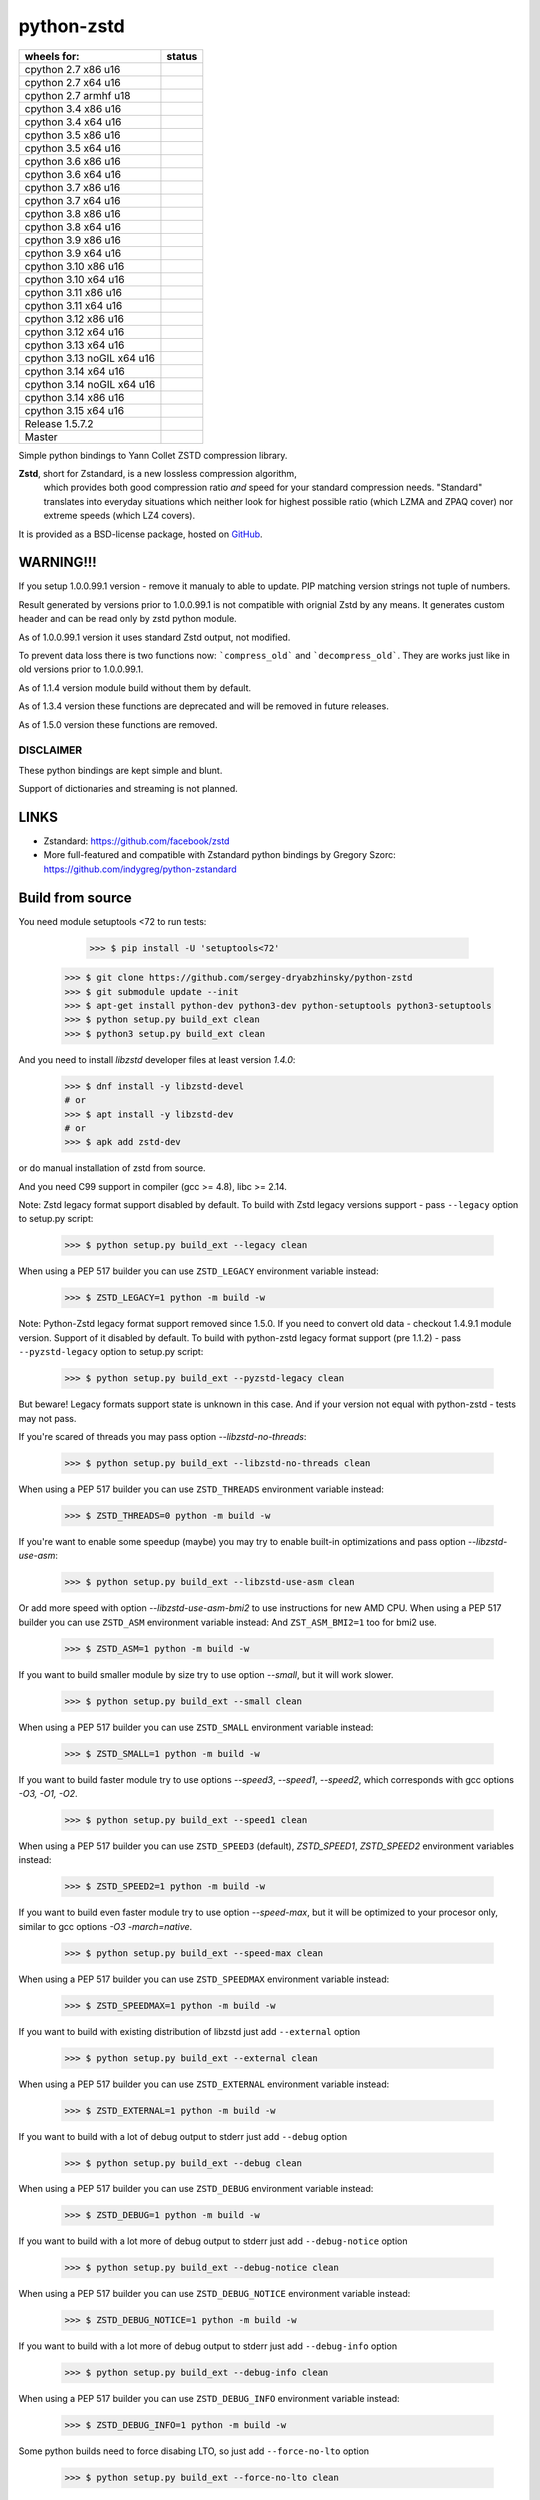 =============
python-zstd
=============

.. |Downloads| image:: https://static.pepy.tech/badge/zstd
	:target: (https://pepy.tech/project/zstd) 

.. |monthly| image:: https://static.pepy.tech/badge/zstd/month
	:target: https://pepy.tech/project/zstd) 

.. |weekly| image:: https://static.pepy.tech/badge/zstd/week
	:target: https://pepy.tech/project/zstd

.. |releaseW| image:: https://github.com/sergey-dryabzhinsky/python-zstd/actions/workflows/build-wheels.yml/badge.svg?tag=v1.5.7.2
    :target: https://github.com/sergey-dryabzhinsky/python-zstd/actions/workflows/build-wheels.yml

.. |masterW| image:: https://github.com/sergey-dryabzhinsky/python-zstd/actions/workflows/build-wheels.yml/badge.svg
    :target: https://github.com/sergey-dryabzhinsky/python-zstd/actions/workflows/build-wheels.yml

.. |cpython27x64| image:: https://github.com/sergey-dryabzhinsky/python-zstd/actions/workflows/Build_wheels_for_cpython27_x86_64.yml/badge.svg
    :target: https://github.com/sergey-dryabzhinsky/python-zstd/actions/workflows/Build_wheels_for_cpython27_x86_64.yml

.. |cpython27x86| image:: https://github.com/sergey-dryabzhinsky/python-zstd/actions/workflows/Build_wheels_for_cpython27_x86.yml/badge.svg
    :target: https://github.com/sergey-dryabzhinsky/python-zstd/actions/workflows/Build_wheels_for_cpython27_x86.yml

.. |cpython27armhf| image:: https://github.com/sergey-dryabzhinsky/python-zstd/actions/workflows/Build_wheels_for_cpython27_armhf.yml/badge.svg
    :target: https://github.com/sergey-dryabzhinsky/python-zstd/actions/workflows/Build_wheels_for_cpython27_armhf.yml

.. |cpython34x86| image:: https://github.com/sergey-dryabzhinsky/python-zstd/actions/workflows/Build_wheels_for_cpython34_x86.yml/badge.svg
    :target: https://github.com/sergey-dryabzhinsky/python-zstd/actions/workflows/Build_wheels_for_cpython34_x86.yml

.. |cpython34x64| image:: https://github.com/sergey-dryabzhinsky/python-zstd/actions/workflows/Build_wheels_for_cpython34_x86_64.yml/badge.svg
    :target: https://github.com/sergey-dryabzhinsky/python-zstd/actions/workflows/Build_wheels_for_cpython34_x86_64.yml

.. |cpython35x86| image:: https://github.com/sergey-dryabzhinsky/python-zstd/actions/workflows/Build_wheels_for_cpython35_x86.yml/badge.svg
    :target: https://github.com/sergey-dryabzhinsky/python-zstd/actions/workflows/Build_wheels_for_cpython35_x86.yml

.. |cpython35x64| image:: https://github.com/sergey-dryabzhinsky/python-zstd/actions/workflows/Build_wheels_for_cpython35_x86_64_u20.yml/badge.svg
    :target: https://github.com/sergey-dryabzhinsky/python-zstd/actions/workflows/Build_wheels_for_cpython35_x86_64_u20.yml

.. |cpython36x86| image:: https://github.com/sergey-dryabzhinsky/python-zstd/actions/workflows/Build_wheels_for_cpython36_x86.yml/badge.svg
    :target: https://github.com/sergey-dryabzhinsky/python-zstd/actions/workflows/Build_wheels_for_cpython36_x86.yml

.. |cpython36x64| image:: https://github.com/sergey-dryabzhinsky/python-zstd/actions/workflows/Build_wheels_for_cpython36_x86_64_u20.yml/badge.svg
    :target: https://github.com/sergey-dryabzhinsky/python-zstd/actions/workflows/Build_wheels_for_cpython36_x86_64_u20.yml

.. |cpython37x86| image:: https://github.com/sergey-dryabzhinsky/python-zstd/actions/workflows/Build_wheels_for_cpython37_x86.yml/badge.svg
    :target: https://github.com/sergey-dryabzhinsky/python-zstd/actions/workflows/Build_wheels_for_cpython37_x86.yml

.. |cpython37x64| image:: https://github.com/sergey-dryabzhinsky/python-zstd/actions/workflows/Build_wheels_for_cpython37_x86_64_u24.yml/badge.svg
    :target: https://github.com/sergey-dryabzhinsky/python-zstd/actions/workflows/Build_wheels_for_cpython37_x86_64_u24.yml

.. |cpython38x86| image:: https://github.com/sergey-dryabzhinsky/python-zstd/actions/workflows/Build_wheels_for_cpython38_x86.yml/badge.svg
    :target: https://github.com/sergey-dryabzhinsky/python-zstd/actions/workflows/Build_wheels_for_cpython38_x86.yml

.. |cpython38x64| image:: https://github.com/sergey-dryabzhinsky/python-zstd/actions/workflows/Build_wheels_for_cpython38_x86_64_u24.yml/badge.svg
    :target: https://github.com/sergey-dryabzhinsky/python-zstd/actions/workflows/Build_wheels_for_cpython38_x86_64_u24.yml

.. |cpython39x86| image:: https://github.com/sergey-dryabzhinsky/python-zstd/actions/workflows/Build_wheels_for_cpython39_x86.yml/badge.svg
    :target: https://github.com/sergey-dryabzhinsky/python-zstd/actions/workflows/Build_wheels_for_cpython39_x86.yml

.. |cpython39x64| image:: https://github.com/sergey-dryabzhinsky/python-zstd/actions/workflows/Build_wheels_for_cpython39_x86_64_u24.yml/badge.svg
    :target: https://github.com/sergey-dryabzhinsky/python-zstd/actions/workflows/Build_wheels_for_cpython39_x86_64_u24.yml

.. |cpython310x86u16| image:: https://github.com/sergey-dryabzhinsky/python-zstd/actions/workflows/Build_wheels_for_cpython310_x86_u16.yml/badge.svg
    :target: https://github.com/sergey-dryabzhinsky/python-zstd/actions/workflows/Build_wheels_for_cpython310_x86_u16.yml

.. |cpython310x64u20| image:: https://github.com/sergey-dryabzhinsky/python-zstd/actions/workflows/Build_wheels_for_cpython310_x86_64_u24.yml/badge.svg
    :target: https://github.com/sergey-dryabzhinsky/python-zstd/actions/workflows/Build_wheels_for_cpython310_x86_64_u24.yml

.. |cpython311x86u16| image:: https://github.com/sergey-dryabzhinsky/python-zstd/actions/workflows/Build_wheels_for_cpython311_x86_u16.yml/badge.svg
    :target: https://github.com/sergey-dryabzhinsky/python-zstd/actions/workflows/Build_wheels_for_cpython311_x86_u16.yml

.. |cpython311x64u20| image:: https://github.com/sergey-dryabzhinsky/python-zstd/actions/workflows/Build_wheels_for_cpython311_x86_64_u24.yml/badge.svg
    :target: https://github.com/sergey-dryabzhinsky/python-zstd/actions/workflows/Build_wheels_for_cpython311_x86_64_u24.yml

.. |cpython312x86u16| image:: https://github.com/sergey-dryabzhinsky/python-zstd/actions/workflows/Build_wheels_for_cpython312_x86_u16.yml/badge.svg
    :target: https://github.com/sergey-dryabzhinsky/python-zstd/actions/workflows/Build_wheels_for_cpython312_x86_u16.yml

.. |cpython312x64u20| image:: https://github.com/sergey-dryabzhinsky/python-zstd/actions/workflows/Build_wheels_for_cpython312_x86_64_u20.yml/badge.svg
    :target: https://github.com/sergey-dryabzhinsky/python-zstd/actions/workflows/Build_wheels_for_cpython312_x86_64_u20.yml

.. |cpython313x64u20| image:: https://github.com/sergey-dryabzhinsky/python-zstd/actions/workflows/Build_wheels_for_cpython313_x86_64_u24.yml/badge.svg
    :target: https://github.com/sergey-dryabzhinsky/python-zstd/actions/workflows/Build_wheels_for_cpython313_x86_64_u24.yml

.. |cpython313tx64u16| image:: https://github.com/sergey-dryabzhinsky/python-zstd/actions/workflows/Build_wheels_for_cpython313t_x64_u16.yml/badge.svg
    :target: https://github.com/sergey-dryabzhinsky/python-zstd/actions/workflows/Build_wheels_for_cpython313t_x64_u16.yml

.. |cpython314x64u20| image:: https://github.com/sergey-dryabzhinsky/python-zstd/actions/workflows/Build_wheels_for_cpython314_x86_64_u24.yml/badge.svg
    :target: https://github.com/sergey-dryabzhinsky/python-zstd/actions/workflows/Build_wheels_for_cpython314_x86_64_u24.yml

.. |cpython314tx64u16| image:: https://github.com/sergey-dryabzhinsky/python-zstd/actions/workflows/Build_wheels_for_cpython314t_x64_u16.yml/badge.svg
    :target: https://github.com/sergey-dryabzhinsky/python-zstd/actions/workflows/Build_wheels_for_cpython314t_x64_u16.yml

.. |cpython314x86u16| image:: https://github.com/sergey-dryabzhinsky/python-zstd/actions/workflows/Build_wheels_for_cpython314_x86_u16.yml/badge.svg
    :target: https://github.com/sergey-dryabzhinsky/python-zstd/actions/workflows/Build_wheels_for_cpython314_x86_u16.yml

.. |cpython315x64u16| image:: https://github.com/sergey-dryabzhinsky/python-zstd/actions/workflows/Build_wheels_for_cpython315_x86_64_u16.yml/badge.svg
    :target: https://github.com/sergey-dryabzhinsky/python-zstd/actions/workflows/Build_wheels_for_cpython315_x86_64_u16.yml

|Downloads| |monthly| |weekly|

+----------------------------+----------------------+
| wheels for:                |      status          |
+============================+======================+
| cpython 2.7 x86 u16        | |cpython27x86|       |
+----------------------------+----------------------+
| cpython 2.7 x64 u16        | |cpython27x64|       |
+----------------------------+----------------------+
| cpython 2.7 armhf u18      | |cpython27armhf|     |
+----------------------------+----------------------+
| cpython 3.4 x86 u16        | |cpython34x86|       |
+----------------------------+----------------------+
| cpython 3.4 x64 u16        | |cpython34x64|       |
+----------------------------+----------------------+
| cpython 3.5 x86 u16        | |cpython35x86|       |
+----------------------------+----------------------+
| cpython 3.5 x64 u16        | |cpython35x64|       |
+----------------------------+----------------------+
| cpython 3.6 x86 u16        | |cpython36x86|       |
+----------------------------+----------------------+
| cpython 3.6 x64 u16        | |cpython36x64|       |
+----------------------------+----------------------+
| cpython 3.7 x86 u16        | |cpython37x86|       |
+----------------------------+----------------------+
| cpython 3.7 x64 u16        | |cpython37x64|       |
+----------------------------+----------------------+
| cpython 3.8 x86 u16        | |cpython38x86|       |
+----------------------------+----------------------+
| cpython 3.8 x64 u16        | |cpython38x64|       |
+----------------------------+----------------------+
| cpython 3.9 x86 u16        | |cpython39x86|       |
+----------------------------+----------------------+
| cpython 3.9 x64 u16        | |cpython39x64|       |
+----------------------------+----------------------+
| cpython 3.10 x86 u16       | |cpython310x86u16|   |
+----------------------------+----------------------+
| cpython 3.10 x64 u16       | |cpython310x64u20|   |
+----------------------------+----------------------+
| cpython 3.11 x86 u16       | |cpython311x86u16|   |
+----------------------------+----------------------+
| cpython 3.11 x64 u16       | |cpython311x64u20|   |
+----------------------------+----------------------+
| cpython 3.12 x86 u16       | |cpython312x86u16|   |
+----------------------------+----------------------+
| cpython 3.12 x64 u16       | |cpython312x64u20|   |
+----------------------------+----------------------+
| cpython 3.13 x64 u16       | |cpython313x64u20|   |
+----------------------------+----------------------+
| cpython 3.13 noGIL x64 u16 | |cpython313tx64u16|  |
+----------------------------+----------------------+
| cpython 3.14 x64 u16       | |cpython314x64u20|   |
+----------------------------+----------------------+
| cpython 3.14 noGIL x64 u16 | |cpython314tx64u16|  |
+----------------------------+----------------------+
| cpython 3.14 x86 u16       | |cpython314x86u16|   |
+----------------------------+----------------------+
| cpython 3.15 x64 u16       | |cpython315x64u16|   |
+----------------------------+----------------------+
| Release                    | |releaseW|           |
| 1.5.7.2                    |                      |
+----------------------------+----------------------+
| Master                     | |masterW|            |
+----------------------------+----------------------+

Simple python bindings to Yann Collet ZSTD compression library.

**Zstd**, short for Zstandard, is a new lossless compression algorithm,
 which provides both good compression ratio *and* speed for your standard compression needs.
 "Standard" translates into everyday situations which neither look for highest possible ratio
 (which LZMA and ZPAQ cover) nor extreme speeds (which LZ4 covers).

It is provided as a BSD-license package, hosted on GitHub_.

.. _GitHub: https://github.com/facebook/zstd


WARNING!!!
----------

If you setup 1.0.0.99.1 version - remove it manualy to able to update.
PIP matching version strings not tuple of numbers.

Result generated by versions prior to 1.0.0.99.1 is not compatible with orignial Zstd
by any means. It generates custom header and can be read only by zstd python module.

As of 1.0.0.99.1 version it uses standard Zstd output, not modified.

To prevent data loss there is two functions now: ```compress_old``` and ```decompress_old```.
They are works just like in old versions prior to 1.0.0.99.1.

As of 1.1.4 version module build without them by default.

As of 1.3.4 version these functions are deprecated and will be removed in future releases.

As of 1.5.0 version these functions are removed.


DISCLAIMER
__________

These python bindings are kept simple and blunt.

Support of dictionaries and streaming is not planned.


LINKS
-----

* Zstandard: https://github.com/facebook/zstd
* More full-featured and compatible with Zstandard python bindings by Gregory Szorc: https://github.com/indygreg/python-zstandard


Build from source
-----------------

You need module setuptools <72 to run tests:

    >>> $ pip install -U 'setuptools<72'

   >>> $ git clone https://github.com/sergey-dryabzhinsky/python-zstd
   >>> $ git submodule update --init
   >>> $ apt-get install python-dev python3-dev python-setuptools python3-setuptools
   >>> $ python setup.py build_ext clean
   >>> $ python3 setup.py build_ext clean

And you need to install `libzstd` developer files at least version *1.4.0*:

    >>> $ dnf install -y libzstd-devel
    # or
    >>> $ apt install -y libzstd-dev
    # or
    >>> $ apk add zstd-dev

or do manual installation of zstd from source.

And you need C99 support in compiler (gcc >= 4.8), libc >= 2.14.

Note: Zstd legacy format support disabled by default.
To build with Zstd legacy versions support - pass ``--legacy`` option to setup.py script:

   >>> $ python setup.py build_ext --legacy clean

When using a PEP 517 builder you can use ``ZSTD_LEGACY`` environment variable instead:

   >>> $ ZSTD_LEGACY=1 python -m build -w

Note: Python-Zstd legacy format support removed since 1.5.0.
If you need to convert old data - checkout 1.4.9.1 module version. Support of it disabled by default.
To build with python-zstd legacy format support (pre 1.1.2) - pass ``--pyzstd-legacy`` option to setup.py script:

   >>> $ python setup.py build_ext --pyzstd-legacy clean

But beware! Legacy formats support state is unknown in this case.
And if your version not equal with python-zstd - tests may not pass.

If you're scared of threads you may pass option `--libzstd-no-threads`:

   >>> $ python setup.py build_ext --libzstd-no-threads clean

When using a PEP 517 builder you can use ``ZSTD_THREADS`` environment variable instead:

   >>> $ ZSTD_THREADS=0 python -m build -w

If you're want to enable some speedup (maybe) you may try to enable built-in optimizations and pass option `--libzstd-use-asm`:

   >>> $ python setup.py build_ext --libzstd-use-asm clean

Or add more speed with option `--libzstd-use-asm-bmi2` to use instructions for new AMD CPU.
When using a PEP 517 builder you can use ``ZSTD_ASM`` environment variable instead:
And ``ZST_ASM_BMI2=1`` too for bmi2 use.

   >>> $ ZSTD_ASM=1 python -m build -w

If you want to build smaller module by size try to use option `--small`, but it will work slower.

   >>> $ python setup.py build_ext --small clean

When using a PEP 517 builder you can use ``ZSTD_SMALL`` environment variable instead:

   >>> $ ZSTD_SMALL=1 python -m build -w

If you want to build faster module try to use options `--speed3`, `--speed1`, `--speed2`, which corresponds with gcc options `-O3, -O1, -O2`.

   >>> $ python setup.py build_ext --speed1 clean

When using a PEP 517 builder you can use ``ZSTD_SPEED3`` (default), `ZSTD_SPEED1`, `ZSTD_SPEED2` environment variables instead:

   >>> $ ZSTD_SPEED2=1 python -m build -w

If you want to build even faster module try to use option `--speed-max`, but it will be optimized to your procesor only, similar to gcc options `-O3 -march=native`.

   >>> $ python setup.py build_ext --speed-max clean

When using a PEP 517 builder you can use ``ZSTD_SPEEDMAX`` environment variable instead:

   >>> $ ZSTD_SPEEDMAX=1 python -m build -w

If you want to build with existing distribution of libzstd just add ``--external`` option

   >>> $ python setup.py build_ext --external clean

When using a PEP 517 builder you can use ``ZSTD_EXTERNAL`` environment variable instead:

   >>> $ ZSTD_EXTERNAL=1 python -m build -w

If you want to build with a lot of debug output to stderr just add ``--debug`` option

   >>> $ python setup.py build_ext --debug clean

When using a PEP 517 builder you can use ``ZSTD_DEBUG`` environment variable instead:

   >>> $ ZSTD_DEBUG=1 python -m build -w

If you want to build with a lot more of debug output to stderr just add ``--debug-notice`` option

   >>> $ python setup.py build_ext --debug-notice clean

When using a PEP 517 builder you can use ``ZSTD_DEBUG_NOTICE`` environment variable instead:

   >>> $ ZSTD_DEBUG_NOTICE=1 python -m build -w

If you want to build with a lot more of debug output to stderr just add ``--debug-info`` option

   >>> $ python setup.py build_ext --debug-info clean

When using a PEP 517 builder you can use ``ZSTD_DEBUG_INFO`` environment variable instead:

   >>> $ ZSTD_DEBUG_INFO=1 python -m build -w

Some python builds need to force disabing LTO, so just add ``--force-no-lto`` option

   >>> $ python setup.py build_ext --force-no-lto clean

When using a PEP 517 builder you can use ``ZSTD_BUILD_NO_LTO`` environment variable instead:

   >>> $ ZSTD_BUILD_NO_LTO=1 python -m build -w

Some python builds need to force enabling stripping binary of the module, so just add ``--force-strip`` option

   >>> $ python setup.py build_ext --force-strip clean

When using a PEP 517 builder you can use ``ZSTD_BUILD_STRIP`` environment variable instead:

   >>> $ ZSTD_BUILD_STRIP=1 python -m build -w

If paths to header file ``zstd.h`` and libraries is uncommon - use common ``build`` params:
--libraries --include-dirs --library-dirs.

   >>> $ python setup.py build_ext --external --include-dirs /opt/zstd/usr/include --libraries zstd --library-dirs /opt/zstd/lib clean

But If you want to force build with bundled distribution of libzstd just add ``--
libzstd-bundled`` option

   >>> $ python setup.py build_ext --libzstd-bundled clean

When using a PEP 517 builder you can use ``ZSTD_BUNDLED`` environment variable instead:

   >>> $ ZSTD_BUNDLED=1 python -m build -w

If you want to check if build w/o any warnings just add ``--
all-warnings`` option

   >>> $ python setup.py build_ext --all-warnings clean

When using a PEP 517 builder you can use ``ZSTD_WARNINGS`` environment variable instead:

   >>> $ ZSTD_WARNINGS=1 python -m build -w

If you want to treat all warnings as errors just add ``--all-warnings-errors`` option

   >>> $ python setup.py build_ext --all-warnings-errors clean

When using a PEP 517 builder you can use ``ZSTD_WERRORS`` environment variable instead:

   >>> $ ZSTD_WERRORS=1 python -m build -w

When using a PEP 517 builder you can use ``ZSTD_FULLTIME_TESTS`` environment variable, to run tests with fulltime length:

   >>> $ ZSTD_FULLTIME_TESTS=1 python setup.py test

Install from pypi
-----------------

   >>> # for Python 2.7+
   >>> $ pip install zstd
   >>> # or for Python 3.4+
   >>> $ pip3 install zstd


API
___

Error
  Standard python Exception for zstd module

ZSTD_compress (data[, level, threads, strict]): string|bytes
  Function, compress input data block via mutliple threads, return compressed block, or raises Error.

  Params:

  * **data**: string|bytes - input data block, length limited by 2Gb by Python API
  * **level**: int - compression level, ultra-fast levels from -100 (ultra) to -1 (fast) available since zstd-1.3.4, and from 1 (fast) to 22 (slowest), 0 or unset - means default (3). Default - 3.
  * **threads**: int - how many threads to use, from 0 to 200, 0 or unset - auto-tune by cpu cores count. Default - 0. Since: 1.4.4.1
  * **strict**: int - strict behaviour, raise `zstd.Error` if threads number or compression level is beyond limitations. Default - 0. Since: 1.5.6.3
  
  Aliases:
       - *compress(...)*, 
       - *dumps(...)*, 
       - *encode(...)* since: 1.5.6.2

  Exception if:
  - level bigger than max level

  Max number of threads:
  - 32bit system: 64
  - 64bit system: 256
  If provided bigger number - silently set maximber (since 1.5.4.1)

  Since: 0.1

ZSTD_uncompress (data): string|bytes
  Function, decompress input compressed data block, return decompressed block, or raises Error.

  Support compressed data with multiple/concatenated frames (blocks) (since 1.5.5.1).

  Support streamed data, since 1.5.6.8.

  Params:

  * **data**: string|bytes - input compressed data block, length limited by 2Gb by Python API

  Aliases: 
     - *decompress(...)*, 
     - *uncompress(...)*,  
     - *loads(...)*, 
     - *decode(...)* since: 1.5.6.2

  Since: 0.1

ZSTD_check (data): int
  Function, checks if input is zstd compressed data block, and returns: 1 if yes, 0 if no or 2 if it is a stream data.

Support compressed data with multiple/concatenated frames (blocks) .

Params:

* **data**: string|bytes - input compressed data block, length limited by 2Gb by Python API

Aliases:
     - *check(...)*,
     - *verify(...)* since: 1.5.6.3

Since: 1.5.6.2

version (): string|bytes
  Returns this module doted version string.

  The first three digits are folow libzstd version.
  Fourth digit - module revision number for that version.

  Since: 1.3.4.3

ZSTD_version (): string|bytes
  Returns ZSTD library doted version string.

  Since: 1.3.4.3

ZSTD_version_number (): int
  Returns ZSTD library version in format: MAJOR*100*100 + MINOR*100 + RELEASE.

  Since: 1.3.4.3

ZSTD_threads_count (): int
  Returns ZSTD determined CPU cores count.

  Since: 1.5.4.1

ZSTD_max_threads_count (): int
  Returns ZSTD library determined maximum working threads count.

  Since: 1.5.4.1

ZSTD_max_compression_level (): int
  Returns ZSTD library determined maximum number of compression level .

  Since: 1.5.6.3

ZSTD_min_compression_level (): int
  Returns ZSTD library determined minimum number of compression level .

  Since: 1.5.6.3

ZSTD_default_compression_level (): int
  Returns ZSTD library determined default number of compression level .

  Since: 1.5.7.1

ZSTD_external (): int
  Returns 0 of 1 if ZSTD library linked as external.

  Since: 1.5.0.2

ZSTD_legacy_support (): int
  Returns 0 of 1 if ZSTD library built with legacy formats support.

  Since: 1.5.6.3

ZSTD_with_threads (): int
  Returns 0 of 1 if bundled ZSTD library build with threads support.

  Since: 1.5.6.2

ZSTD_with_asm (): int
  Returns 0 of 1 if bundled ZSTD library build with asm optimizations.

  Since: 1.5.6.2

ZSTD_is_debug_enable (): int
  Returns 0 of 1 if module built with debug output.

  Since: 1.5.7.1

ZSTD_is_debug_notice_enable (): int
  Returns 0 of 1 if module built with debug output - notice level.

  Since: 1.5.7.1

ZSTD_is_debug_info_enable (): int
  Returns 0 of 1 if module built with debug output - info level.

  Since: 1.5.7.1

ZSTD_is_debug_error_enable (): int
  Returns 0 of 1 if module built with debug output - error level.

  Since: 1.5.7.1


Removed
_______

ZSTD_compress_old (data[, level]): string|bytes
  Function, compress input data block, return compressed block, or raises Error.

  **DEPRECATED**: Returns not compatible with ZSTD block header

  **REMOVED**: since 1.5.0

  Params:

  * **data**: string|bytes - input data block, length limited by 2Gb by Python API
  * **level**: int - compression level, ultra-fast levels from -5 (ultra) to -1 (fast) available since zstd-1.3.4, and from 1 (fast) to 22 (slowest), 0 or unset - means default (3). Default - 3.

  Since: 1.0.0.99.1

ZSTD_uncompress_old (data): string|bytes
  Function, decompress input compressed data block, return decompressed block, or raises Error.

  **DEPRECATED**: Accepts data with not compatible with ZSTD block header

  **REMOVED**: since 1.5.0

  Params:

  * **data**: string|bytes - input compressed data block, length limited by 2Gb by Python API

  Since: 1.0.0.99.1

Use
___

Module has simple API:

   >>> import zstd
   >>> dir(zstd)
   ['Error', 'ZSTD_compress', 'ZSTD_external', 'ZSTD_uncompress', 'ZSTD_version', 'ZSTD_version_number', '__doc__', '__file__', '__loader__', '__name__', '__package__', '__spec__', 'compress', 'decompress', 'dumps', 'loads', 'uncompress', 'version']
   >>> zstd.version()
   '1.5.1.0'
   >>> zstd.ZSTD_version()
   '1.5.1'
   >>> zstd.ZSTD_version_number()
   10501
   >>> zstd.ZSTD_external()
   0

In python2

   >>> data = "123456qwert"

In python3 use bytes

   >>> data = b"123456qwert"


   >>> cdata = zstd.compress(data, 1)
   >>> data == zstd.decompress(cdata)
   True
   >>> cdata_mt = zstd.compress(data, 1, 4)
   >>> cdata == cdata_mt
   True
   >>> data == zstd.decompress(cdata_mt)
   True
